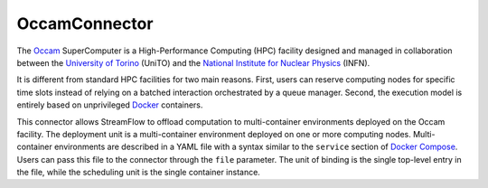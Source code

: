 =====================
OccamConnector
=====================

The `Occam <https://c3s.unito.it/index.php/super-computer>`_ SuperComputer is a High-Performance Computing (HPC) facility designed and managed in collaboration between the `University of Torino <https://www.unito.it/>`_ (UniTO) and the `National Institute for Nuclear Physics <https://home.infn.it/en/>`_ (INFN).

It is different from standard HPC facilities for two main reasons. First, users can reserve computing nodes for specific time slots instead of relying on a batched interaction orchestrated by a queue manager. Second, the execution model is entirely based on unprivileged `Docker <https://www.docker.com/>`_ containers.

This connector allows StreamFlow to offload computation to multi-container environments deployed on the Occam facility. The deployment unit is a multi-container environment deployed on one or more computing nodes. Multi-container environments are described in a YAML file with a syntax similar to the ``service`` section of `Docker Compose <https://docs.docker.com/compose/>`_. Users can pass this file to the connector through the ``file`` parameter. The unit of binding is the single top-level entry in the file, while the scheduling unit is the single container instance.

.. jsonschema:: ../../../streamflow/config/schemas/v1.0/occam.json
    :lift_description: true
